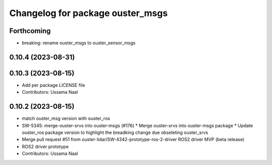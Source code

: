 ^^^^^^^^^^^^^^^^^^^^^^^^^^^^^^^^^
Changelog for package ouster_msgs
^^^^^^^^^^^^^^^^^^^^^^^^^^^^^^^^^

Forthcoming
-----------
* breaking: rename ouster_msgs to ouster_sensor_msgs

0.10.4 (2023-08-31)
-------------------

0.10.3 (2023-08-15)
-------------------
* Add per package LICENSE file
* Contributors: Ussama Naal

0.10.2 (2023-08-15)
-------------------
* match ouster_msg version with ouster_ros
* SW-5345: merge-ouster-srvs into ouster-msgs (#176)
  * Merge ouster-srvs into ouster-msgs package
  * Update ouster_ros package version to highlight the breadking change due obseleting ouster_srvs
* Merge pull request #51 from ouster-lidar/SW-4342-prototype-ros-2-driver
  ROS2 driver MVP (beta release)
* ROS2 driver prototype
* Contributors: Ussama Naal
